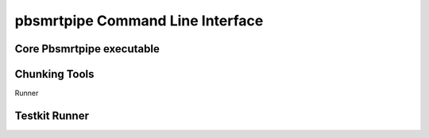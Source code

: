pbsmrtpipe Command Line Interface
---------------------------------

Core Pbsmrtpipe executable
~~~~~~~~~~~~~~~~~~~~~~~~~~

.. argparse::
   :module: pbsmrtpipe.cli
   :func: get_parser
   :prog: pbsmrtpipe


Chunking Tools
~~~~~~~~~~~~~~

Runner

.. argparse::
   :module: pbsmrtpipe.tools.runner
   :func: get_main_parser
   :prog: pbtools-runner



Testkit Runner
~~~~~~~~~~~~~~


.. argparse::
   :module: pbsmrtpipe.testkit.runner
   :func: get_parser
   :prog: pbtestkit-runner
